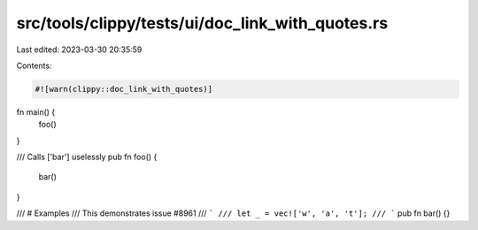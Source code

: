 src/tools/clippy/tests/ui/doc_link_with_quotes.rs
=================================================

Last edited: 2023-03-30 20:35:59

Contents:

.. code-block:: rs

    #![warn(clippy::doc_link_with_quotes)]

fn main() {
    foo()
}

/// Calls ['bar'] uselessly
pub fn foo() {
    bar()
}

/// # Examples
/// This demonstrates issue \#8961
/// ```
/// let _ = vec!['w', 'a', 't'];
/// ```
pub fn bar() {}


